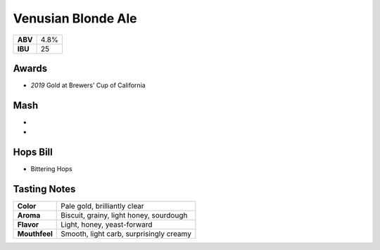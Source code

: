 ======================
Venusian Blonde Ale
======================

+---------+------+
| **ABV** | 4.8% |
+---------+------+
| **IBU** |  25  |
+---------+------+

Awards
~~~~~~
- *2019* Gold at Brewers' Cup of California

Mash
~~~~~
-
-

Hops Bill
~~~~~~~~~
- Bittering Hops

Tasting Notes
~~~~~~~~~~~~~
+---------------+---------------------------------------------------+
|   **Color**   | Pale gold, brilliantly clear                      |
+---------------+---------------------------------------------------+
|   **Aroma**   | Biscuit, grainy, light honey, sourdough           |
+---------------+---------------------------------------------------+
|   **Flavor**  | Light, honey, yeast-forward                       |
+---------------+---------------------------------------------------+
| **Mouthfeel** | Smooth, light carb, surprisingly creamy           |
+---------------+---------------------------------------------------+
